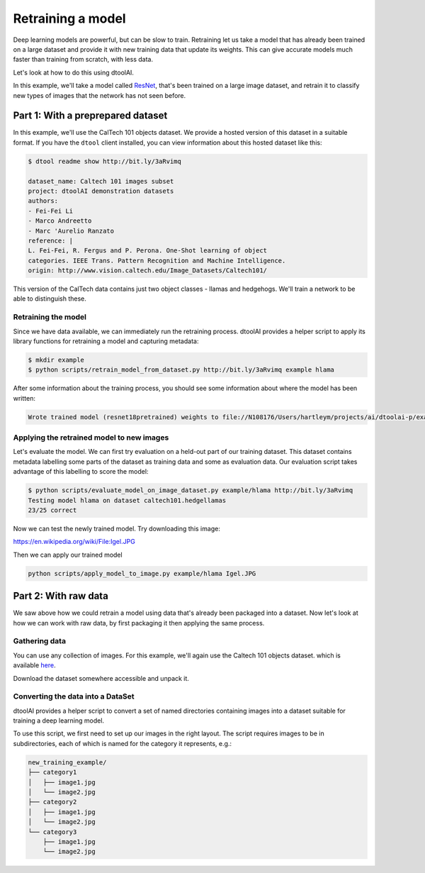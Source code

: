 Retraining a model
------------------

Deep learning models are powerful, but can be slow to train. Retraining let us
take a model that has already been trained on a large dataset and provide it
with new training data that update its weights. This can give accurate models
much faster than training from scratch, with less data.

Let's look at how to do this using dtoolAI.  

In this example, we'll take a model called `ResNet <https://arxiv.org/abs/1512.03385>`_,
that's been trained on a large image dataset, and retrain it to classify new
types of images that the network has not seen before.

Part 1: With a preprepared dataset 
""""""""""""""""""""""""""""""""""

In this example, we'll use the CalTech 101 objects dataset. We provide a hosted
version of this dataset in a suitable format. If you have the ``dtool`` client
installed, you can view information about this hosted dataset like this:

.. code-block:: bash

    $ dtool readme show http://bit.ly/3aRvimq

    dataset_name: Caltech 101 images subset
    project: dtoolAI demonstration datasets
    authors:
    - Fei-Fei Li
    - Marco Andreetto
    - Marc 'Aurelio Ranzato
    reference: |
    L. Fei-Fei, R. Fergus and P. Perona. One-Shot learning of object
    categories. IEEE Trans. Pattern Recognition and Machine Intelligence.
    origin: http://www.vision.caltech.edu/Image_Datasets/Caltech101/

This version of the CalTech data contains just two object classes - llamas and
hedgehogs. We'll train a network to be able to distinguish these.

Retraining the model
~~~~~~~~~~~~~~~~~~~~

Since we have data available, we can immediately run the retraining process.
dtoolAI provides a helper script to apply its library functions for retraining a
model and capturing metadata:

.. code-block:: bash

    $ mkdir example
    $ python scripts/retrain_model_from_dataset.py http://bit.ly/3aRvimq example hlama

After some information about the training process, you should see some
information about where the model has been written:

.. code-block:: bash

    Wrote trained model (resnet18pretrained) weights to file://N108176/Users/hartleym/projects/ai/dtoolai-p/example/hlama

Applying the retrained model to new images
~~~~~~~~~~~~~~~~~~~~~~~~~~~~~~~~~~~~~~~~~~

Let's evaluate the model. We can first try evaluation on a held-out part of our
training dataset. This dataset contains metadata labelling some parts of the
dataset as training data and some as evaluation data. Our evaluation script
takes advantage of this labelling to score the model:

.. code-block:: bash

    $ python scripts/evaluate_model_on_image_dataset.py example/hlama http://bit.ly/3aRvimq
    Testing model hlama on dataset caltech101.hedgellamas
    23/25 correct

Now we can test the newly trained model. Try downloading this image:

https://en.wikipedia.org/wiki/File:Igel.JPG

Then we can apply our trained model

.. code-block:: bash

    python scripts/apply_model_to_image.py example/hlama Igel.JPG

Part 2: With raw data
"""""""""""""""""""""

We saw above how we could retrain a model using data that's already been
packaged into a dataset. Now let's look at how we can work with raw data, by
first packaging it then applying the same process.

Gathering data
~~~~~~~~~~~~~~

You can use any collection of images. For this example, we'll again use the
Caltech 101 objects dataset. which is available `here <http://www.vision.caltech.edu/Image_Datasets/Caltech101/>`_.

Download the dataset somewhere accessible and unpack it.

Converting the data into a DataSet
~~~~~~~~~~~~~~~~~~~~~~~~~~~~~~~~~~

dtoolAI provides a helper script to convert a set of named directories
containing images into a dataset suitable for training a deep learning model.

To use this script, we first need to set up our images in the right layout. The
script requires images to be in subdirectories, each of which is named for the
category it represents, e.g.:

.. code-block:: bash

    new_training_example/
    ├── category1
    │   ├── image1.jpg
    │   └── image2.jpg
    ├── category2
    │   ├── image1.jpg
    │   └── image2.jpg
    └── category3
        ├── image1.jpg
        └── image2.jpg

